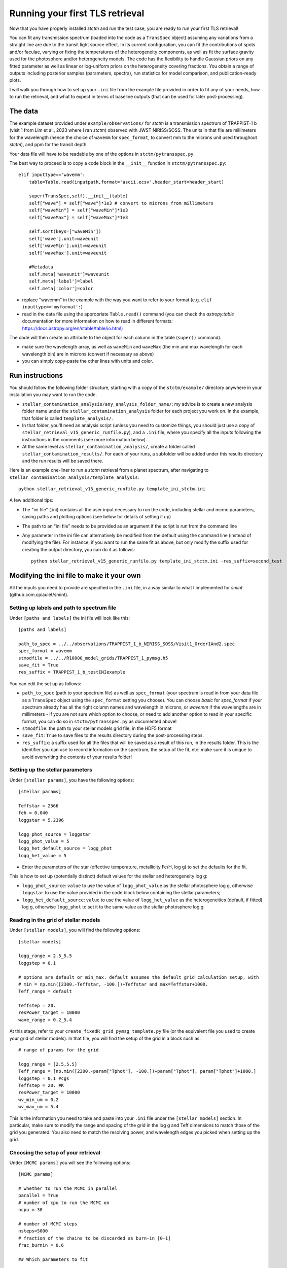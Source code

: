 .. _runningTLS:

Running your first TLS retrieval
================================


Now that you have properly installed *stctm* and run the test case, you are ready to run your first TLS retrieval!

You can fit any transmission spectrum (loaded into the code as a ``TransSpec`` object) assuming any variations from a straight line are due to the transit light source effect. In its current configuration, you can fit the contributions of spots and/or faculae, varying or fixing the temperatures of the heterogeneity components, as well as fit the surface gravity used for the photosphere and/or heterogeneity models. The code has the flexibility to handle Gaussian priors on any fitted parameter as well as linear or log-uniform priors on the heterogeneity covering fractions. You obtain a range of outputs including posterior samples (parameters, spectra), run statistics for model comparison, and publication-ready plots.

I will walk you through how to set up your ``.ini`` file from the example file provided in order to fit any of your needs, how to run the retrieval, and what to expect in terms of baseline outputs (that can be used for later post-processing).



The data
--------


The example dataset provided under ``example/observations/`` for *stctm* is a transmission spectrum of TRAPPIST-1 b (visit 1 from Lim et al., 2023 where I ran *stctm*) observed with JWST NIRISS/SOSS. The units in that file are millimeters for the wavelength (hence the choice of ``wavemm`` for ``spec_format``, to convert mm to the microns unit used throughout *stctm*), and ppm for the transit depth.

Your data file will have to be readable by one of the options in ``stctm/pytransspec.py``.

The best way to proceed is to copy a code block in the ``__init__`` function in ``stctm/pytransspec.py``::

    elif inputtype=='wavemm':
        table=Table.read(inputpath,format='ascii.ecsv',header_start=header_start)

        super(TransSpec,self).__init__(table)
        self["wave"] = self["wave"]*1e3 # convert to microns from millimeters
        self["waveMin"] = self["waveMin"]*1e3
        self["waveMax"] = self["waveMax"]*1e3

        self.sort(keys=["waveMin"])
        self['wave'].unit=waveunit
        self['waveMin'].unit=waveunit
        self['waveMax'].unit=waveunit

        #Metadata
        self.meta['waveunit']=waveunit
        self.meta['label']=label
        self.meta['color']=color

* replace "wavemm" in the example with the way you want to refer to your format (e.g. ``elif inputtype=='myformat':``)

* read in the data file using the appropriate ``Table.read()`` command (you can check the `astropy.table` documentation for more information on how to read in different formats: https://docs.astropy.org/en/stable/table/io.html)

The code will then create an attribute to the object for each column in the table (``super()`` command).

* make sure the wavelength array, as well as ``waveMin`` and ``waveMax`` (the min and max wavelength for each wavelength bin) are in microns (convert if necessary as above)
* you can simply copy-paste the other lines with units and color.

Run instructions
----------------

You should follow the following folder structure, starting with a copy of the ``stctm/example/`` directory anywhere in your installation you may want to run the code.

* ``stellar_contamination_analysis/any_analysis_folder_name/``: my advice is to create a new analysis folder name under the ``stellar_contamination_analysis`` folder for each project you work on. In the example, that folder is called ``template_analysis/``.
* In that folder, you'll need an analysis script (unless you need to customize things, you should just use a copy of ``stellar_retrieval_v15_generic_runfile.py``), and a ``.ini`` file, where you specify all the inputs following the instructions in the comments (see more information below).
* At the same level as ``stellar_contamination_analysis/``, create a folder called ``stellar_contamination_results/``. For each of your runs, a subfolder will be added under this results directory and the run results will be saved there.

Here is an example one-liner to run a *stctm* retrieval from a planet spectrum, after navigating to ``stellar_contamination_analysis/template_analysis``::

    python stellar_retrieval_v15_generic_runfile.py template_ini_stctm.ini

A few additional tips:

- The "ini file" (.ini) contains all the user input necessary to run the code, including stellar and mcmc parameters, saving paths and plotting options (see below for details of setting it up)
- The path to an "ini file" needs to be provided as an argument if the script is run from the command line
- Any parameter in the ini file can alternatively be modified from the default using the command line (instead of modifying the file). For instance, if you want to run the same fit as above, but only modify the suffix used for creating the output directory, you can do it as follows::

    python stellar_retrieval_v15_generic_runfile.py template_ini_stctm.ini -res_suffix=second_test

Modifying the ini file to make it your own
------------------------------------------

All the inputs you need to provide are specified in the ``.ini`` file, in a way similar to what I implemented for *smint* (github.com.cpiaulet/smint).

Setting up labels and path to spectrum file
^^^^^^^^^^^^^^^^^^^^^^^^^^^^^^^^^^^^^^^^^^^

Under ``[paths and labels]``  the ini file will look like this::

    [paths and labels]

    path_to_spec = ../../observations/TRAPPIST_1_b_NIRISS_SOSS/Visit1_Order1And2.spec
    spec_format = wavemm
    stmodfile = ../../R10000_model_grids/TRAPPIST_1_pymsg.h5
    save_fit = True
    res_suffix = TRAPPIST_1_b_testINIexample


You can edit the set up as follows:

* ``path_to_spec`` (path to your spectrum file) as well as ``spec_format`` (your spectrum is read in from your data file as a ``TransSpec`` object using the ``spec_format`` setting you choose). You can choose `basic` for `spec_format` if your spectrum already has all the right column names and wavelength in microns, or `wavemm` if the wavelengths are in millimeters - if you are not sure which option to choose, or need to add another option to read in your specific format, you can do so in ``stctm/pytransspec.py`` as documented above!
* ``stmodfile``: the path to your stellar models grid file, in the HDF5 format
* ``save_fit``: ``True`` to save files to the results directory during the post-processing steps.
* ``res_suffix``: a suffix used for all the files that will be saved as a result of this run, in the results folder. This is the identifier you can use to record information on the spectrum, the setup of the fit, etc: make sure it is unique to avoid overwriting the contents of your results folder!

Setting up the stellar parameters
^^^^^^^^^^^^^^^^^^^^^^^^^^^^^^^^^

Under ``[stellar params]``, you have the following options::

    [stellar params]

    Teffstar = 2566
    feh = 0.040
    loggstar = 5.2396

    logg_phot_source = loggstar
    logg_phot_value = 5
    logg_het_default_source = logg_phot
    logg_het_value = 5

* Enter the parameters of the star (effective temperature, metallicity Fe/H, log g) to set the defaults for the fit.

This is how to set up (potentially distinct) default values for the stellar and heterogeneity log g:

* ``logg_phot_source``: ``value`` to use the value of ``logg_phot_value`` as the stellar photosphere log g, otherwise ``loggstar`` to use the value provided in the code block below containing the stellar parameters;
* ``logg_het_default_source``: ``value`` to use the value of ``logg_het_value`` as the heterogeneities (default, if fitted) log g, otherwise ``logg_phot`` to set it to the same value as the stellar photosphere log g.

Reading in the grid of stellar models
^^^^^^^^^^^^^^^^^^^^^^^^^^^^^^^^^^^^^

Under ``[stellar models]``, you will find the following options::

    [stellar models]

    logg_range = 2.5_5.5
    loggstep = 0.1

    # options are default or min_max. default assumes the default grid calculation setup, with
    # min = np.min([2300.-Teffstar, -100.])+Teffstar and max=Teffstar+1000.
    Teff_range = default

    Teffstep = 20.
    resPower_target = 10000
    wave_range = 0.2_5.4

At this stage, refer to your ``create_fixedR_grid_pymsg_template.py`` file (or the equivalent file you used to create your grid of stellar models).
In that file, you will find the setup of the grid in a block such as::

    # range of params for the grid

    logg_range = [2.5,5.5]
    Teff_range = [np.min([2300.-param["Tphot"], -100.])+param["Tphot"], param["Tphot"]+1000.]
    loggstep = 0.1 #cgs
    Teffstep = 20. #K
    resPower_target = 10000
    wv_min_um = 0.2
    wv_max_um = 5.4

This is the information you need to take and paste into your ``.ini`` file under the ``[stellar models]`` section.
In particular, make sure to modify the range and spacing of the grid in the log g and Teff dimensions to match those of the grid you generated. You also need to match the resolving power, and wavelength edges you picked when setting up the grid.

Choosing the setup of your retrieval
^^^^^^^^^^^^^^^^^^^^^^^^^^^^^^^^^^^^

Under ``[MCMC params]`` you will see the following options::

    [MCMC params]

    # whether to run the MCMC in parallel
    parallel = True
    # number of cpu to run the MCMC on
    ncpu = 30

    # number of MCMC steps
    nsteps=5000
    # fraction of the chains to be discarded as burn-in [0-1]
    frac_burnin = 0.6

    ## Which parameters to fit

    # whether to fit heterogeneity fractions
    fitspot = True
    fitfac = True

    # whether to fit temperatures of spectral components
    fitThet = True
    fitTphot = True

    # whether to fit log g of spectral components
    fitlogg_phot = True
    fitlogg_het = True

    # whether to marginalize over/fit the bare-rock transit depth
    fitDscale = True

Here is how to choose your setup for each of these parameters:

* ``parallel``: if set to ``True``, then the MCMC will be run in parallel on a number of CPUs specified by the ``ncpu`` parameter right below (by default, 30)
* ``ncpu``: Number of CPUs to use for the parallel MCMC run.
* ``nsteps``: the number of steps for each of the MCMC chains. I recommend at least 5000.
* ``frac_burnin``: the fraction of steps discarded as burn-in to obtain the posterior. By default, set to 60% (value of 0.6).
* ``fitspot``: ``True`` if you want to fit for the fraction of unocculted spots, ``False`` otherwise.
* ``fitfac``: ``True`` if you want to fit for the fraction of unocculted faculae, ``False`` otherwise.
* ``fitThet``: ``True`` if you want to fit for the temperature of unocculted spots and/or faculae, ``False`` otherwise.
* ``fitTphot``: ``True`` if you want to fit for the temperature of the photosphere, ``False`` otherwise.
* ``fitlogg_phot``: ``True`` if you want to fit the photosphere log g, ``False`` otherwise.
* ``fitlogg_het``: ``True`` if you want to fit a different log g for the spectrum of the heterogeneity component compared to that of the photosphere, ``False`` otherwise.
* ``fitDscale``: ``True`` if you want to fit for the bare-rock transit depth (recommended), ``False`` otherwise.

Priors
^^^^^^

Under ``[priors]``, the ``.ini`` file should look like this::

    [priors]

    # list of parameters with Gaussian priors. For multiple params sep. with '_': e.g. Tphot_ffac. Otherwise leave empty.
    gaussparanames = Tphot
    # mean and std of the Gaussian prior. For multiple parameters separate with a vertical line: e.g. mean1_std1|mean2_std2
    # leave empty if no gaussparanames.
    hyperp_gausspriors = 2566_70

    # specify whether we want to fit fspot/ffac with prior uniform in log or lin space
    # (e.g. 0_0: both in lin space; 1_0: fspot in log space, ffac in lin space)
    fitLogfSpotFac = 0_0
    # lower and upper bound of the log(prior) on the heterogeneity fraction(s).
    hyperp_logpriors = -5_0

First, you can set a Gaussian prior on any of your fitted parameters, using the ``gaussparanames`` and ``hyperp_gausspriors`` variables.

By default (uniform priors on all fitted parameters)::

    gaussparanames =
    hyperp_gausspriors =

Otherwise, you can add the name of the parameter(s) for which you want to use a Gaussian prior to ``gaussparanames``, and add a component to ``hyperp_gausspriors`` that specifies the mean and standard deviation of the gaussian parameter to adopt (looks like ``mean_std``). Here's an example when using a Gaussian prior on the photosphere temperature (recommended, since it is not constrained by the TLSE)::

    gaussparanames = Tphot
    hyperp_gausspriors = 2566_70

The spot/faculae covering fractions can also be fitted with priors that are uniform in linear space (default) or in log space. This is dictated by the ``fitLogfSpotFac`` parameter.
* Use ``fitLogfSpotFac = 0_0`` for the default settings of both parameters fitted with linear-uniform priors
* Set the first/second element to 1 instead to use a log-uniform prior on ``fspot``/``ffac``.
* If you choose to fit either parameter in log space, the boundaries of the prior on log(fhet) will be set by ``hyperp_logpriors = lowerBound_upperBound``.

If you wish to change the way the prior is set up on any of the fitted parameters, you can do it by changing the dictionary created by the function ``get_param_priors()`` in ``stellar_retrieval_utilities.py``.

Plotting
^^^^^^^^

I am providing some flexibility on how your output plots will look under ``[plotting]``::

    [plotting]

    # amount of padding in microns (unit used for spectrum plots)
    pad = 0.25

    # resolving power to smooth model spectra to (when plotting them)
    target_resP = 100

* The ``pad`` parameter roughly regulates the padding in microns added to the left and right of the spectrum plots compared to the extent of the observed spectrum
* ``target_resP`` specifies the resolving power at which you wish your stellar contamination spectra to be plotted.

Post-processing
---------------

By default, the code will produce (and save to the results folder):

Inputs to the code:

1. Input records:

* a copy of the run file that was used and of the .ini file with the specified inputs
* a copy of the version of ``stellar_retrieval_utilities.py`` that was used
* a figure displaying the spectrum being fitted
* ``defaultparams``: CSV file with the default parameters used to initialize the fit

Outputs of the code:

2. CSV files:

* ``pandas`` file: fitted parameters from the chain, with the associated log likelihood and log probability values
* ``bestfit`` file: for each parameter, the best-fit value (maximum likelihood), the max-probability values, as well as percentiles which can be used for quoting in tables
* ``bestfit_stats`` file: model comparison statistics: index of the best-fit model (in the post-burnin samples), the corresponding (reduced) chi-squared value, and BIC
* ``fixedR_1_2_3_sigma`` file: a csv file containing a set of models at the resolving power ``target_resP`` (R=100 by default) corresponding to the max-likelihood, max-probability samples, and percentiles
* ``blobs_1_2_3_sigma`` file: a csv file containing a set of models integrated within the bins of the observed spectrum corresponding to the max-likelihood, max-probability samples, and percentiles

3. NPY file: contains the "blobs": the series of models computed by the MCMC.

4. Diagnostics figures:

* ``chainplot``: chain plots, with and without the burn-in steps
* ``bestfit_model`` file: a plot of the best-fit model, integrated to match the bins in the observed spectrum, with the best-fit parameter values quoted

5. Publication-ready figures:

* ``1_2_3_sigma_withamplitude`` file: same as ``1_2_3_sigma`` but with a lower panel showing the amplitude of the stellar contamination signature across wavelength in the spectrum (in absolute terms)
* ``resP..._1_2_3_sigma`` files: fitted spectrum with the results of the fit (max-likelihood, max-probability samples, and +/- 1, 2, 3 sigma), with stellar models at higher resolution (resolving power ``target_resP``), with a log or lin scale for the wavelength axis.
* ``1_2_3_sigma`` files: fitted spectrum with the results of the fit (max-likelihood, max-probability samples, and +/- 1, 2, 3 sigma), with stellar models all integrated within the same bins as the data, with a log or lin scale for the wavelength axis.
* a corner plot of post-burnin samples

Please let me know if other things would be useful for you to have as default outputs, or feel free to create pull requests with your nice additions!